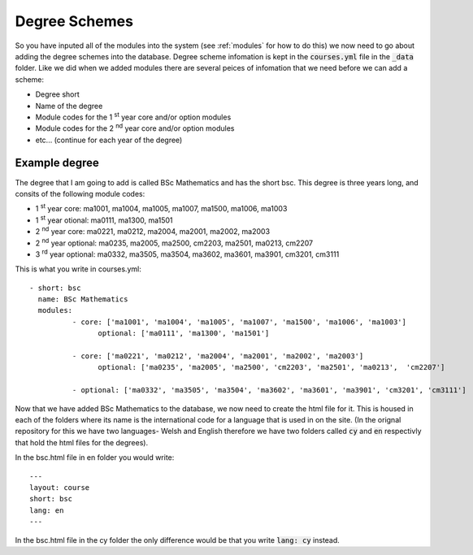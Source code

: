 .. _courses:

====================
Degree Schemes
====================

So you have inputed all of the modules into the system (see :ref:`modules` for
how to do this) we now need to go about adding the degree schemes into the
database.  Degree scheme infomation is kept in the :code:`courses.yml` file in
the :code:`_data` folder. Like we did when we added modules there are several
peices of infomation that we need before we can add a scheme:

* Degree short
* Name of the degree
* Module codes for the 1 :sup:`st` year core and/or option modules
* Module codes for the 2 :sup:`nd` year core and/or option modules
* etc... (continue for each year of the degree)

Example degree
===================

The degree that I am going to add is called BSc Mathematics and has the short
bsc.  This degree is three years long, and consits of the following module
codes:

* 1 :sup:`st` year core: ma1001, ma1004, ma1005, ma1007, ma1500, ma1006, ma1003
* 1 :sup:`st` year otional: ma0111, ma1300, ma1501
* 2 :sup:`nd` year core: ma0221, ma0212, ma2004, ma2001, ma2002, ma2003
* 2 :sup:`nd` year optional: ma0235, ma2005, ma2500, cm2203, ma2501, ma0213,	cm2207
* 3 :sup:`rd` year optional: ma0332, ma3505, ma3504, ma3602, ma3601, ma3901, cm3201, cm3111

This is what you write in courses.yml::

	- short: bsc
	  name: BSc Mathematics
	  modules:
		  - core: ['ma1001', 'ma1004', 'ma1005', 'ma1007', 'ma1500', 'ma1006', 'ma1003']
			optional: ['ma0111', 'ma1300', 'ma1501']

		  - core: ['ma0221', 'ma0212', 'ma2004', 'ma2001', 'ma2002', 'ma2003']
			optional: ['ma0235', 'ma2005', 'ma2500', 'cm2203', 'ma2501', 'ma0213',	'cm2207']

		  - optional: ['ma0332', 'ma3505', 'ma3504', 'ma3602', 'ma3601', 'ma3901', 'cm3201', 'cm3111']


Now that we have added BSc Mathematics to the database, we now need to create
the html file for it.  This is housed in each of the folders where its name is
the international code for a language that is used in on the site. (In the
orignal repository for this we have two languages- Welsh and English therefore
we have two folders called :code:`cy` and :code:`en` respectivly that hold the
html files for the degrees).

In the bsc.html file in en folder you would write::

	---
	layout: course
	short: bsc
	lang: en
	---

In the bsc.html file in the cy folder  the only difference would be that you
write :code:`lang: cy` instead.
